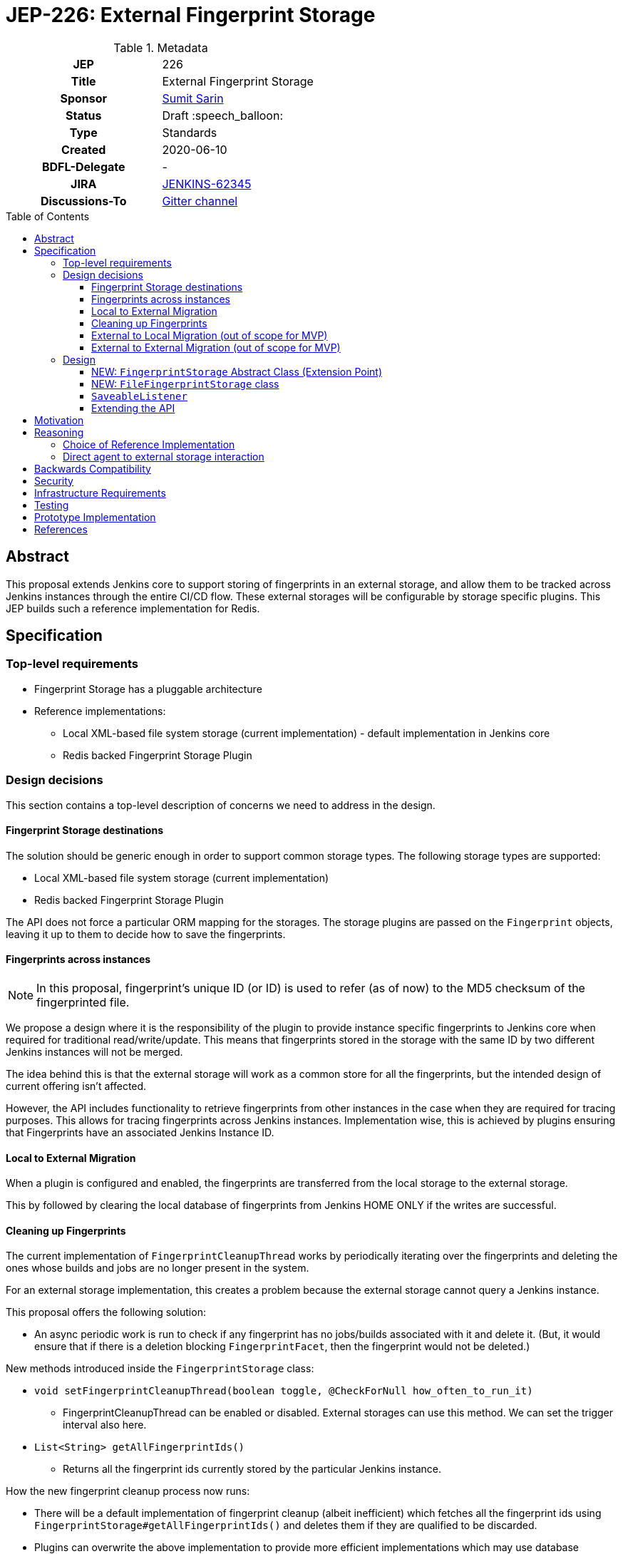 = JEP-226: External Fingerprint Storage
:toc: preamble
:toclevels: 3
ifdef::env-github[]
:tip-caption: :bulb:
:note-caption: :information_source:
:important-caption: :heavy_exclamation_mark:
:caution-caption: :fire:
:warning-caption: :warning:
endif::[]

.Metadata
[cols="1h,1"]
|===
| JEP
| 226

| Title
| External Fingerprint Storage

| Sponsor
| link:https://github.com/stellargo[Sumit Sarin]

// Use the script `set-jep-status <jep-number> <status>` to update the status.
| Status
| Draft :speech_balloon:

| Type
| Standards

| Created
| 2020-06-10

| BDFL-Delegate
| -

//
//
// Uncomment if there is an associated placeholder JIRA issue.
| JIRA
| https://issues.jenkins-ci.org/browse/JENKINS-62345[JENKINS-62345]
//
//
// Uncomment if discussion will occur in forum other than jenkinsci-dev@ mailing list.
| Discussions-To
| link:https://gitter.im/jenkinsci/external-fingerprint-storage[Gitter channel]
//
//
// Uncomment if this JEP depends on one or more other JEPs.
//| Requires
//| :bulb: JEP-NUMBER, JEP-NUMBER... :bulb:
//
//
// Uncomment and fill if this JEP is rendered obsolete by a later JEP
//| Superseded-By
//| :bulb: JEP-NUMBER :bulb:
//
//
// Uncomment when this JEP status is set to Accepted, Rejected or Withdrawn.
//| Resolution
//| :bulb: Link to relevant post in the jenkinsci-dev@ mailing list archives :bulb:

|===

== Abstract

This proposal extends Jenkins core to support storing of fingerprints in an external storage, and allow them to be tracked across Jenkins instances through the entire CI/CD flow.
These external storages will be configurable by storage specific plugins.
This JEP builds such a reference implementation for Redis.

== Specification

=== Top-level requirements

* Fingerprint Storage has a pluggable architecture
* Reference implementations:

** Local XML-based file system storage (current implementation) - default implementation in Jenkins core
** Redis backed Fingerprint Storage Plugin

=== Design decisions

This section contains a top-level description of concerns we need to address in the design.

==== Fingerprint Storage destinations

The solution should be generic enough in order to support common storage types. The following storage types are supported:

* Local XML-based file system storage (current implementation)
* Redis backed Fingerprint Storage Plugin

The API does not force a particular ORM mapping for the storages.
The storage plugins are passed on the `Fingerprint` objects, leaving it up to them to decide how to save the fingerprints.

==== Fingerprints across instances

[NOTE]
====
In this proposal, fingerprint's unique ID (or ID) is used to refer (as of now) to the MD5 checksum of the fingerprinted file.
====

We propose a design where it is the responsibility of the plugin to provide instance specific fingerprints to Jenkins core when required for traditional read/write/update.
This means that fingerprints stored in the storage with the same ID by two different Jenkins instances will not be merged.

The idea behind this is that the external storage will work as a common store for all the fingerprints, but the intended design of current offering isn’t affected.

However, the API includes functionality to retrieve fingerprints from other instances in the case when they are required for tracing purposes.
This allows for tracing fingerprints across Jenkins instances.
Implementation wise, this is achieved by plugins ensuring that Fingerprints have an associated Jenkins Instance ID.

==== Local to External Migration

When a plugin is configured and enabled, the fingerprints are transferred from the local storage to the external storage.

This by followed by clearing the local database of fingerprints from Jenkins HOME ONLY if the writes are successful.

==== Cleaning up Fingerprints

The current implementation of `FingerprintCleanupThread` works by periodically iterating over the fingerprints and deleting the ones whose builds and jobs are no longer present in the system.

For an external storage implementation, this creates a problem because the external storage cannot query a Jenkins instance.

This proposal offers the following solution:

* An async periodic work is run to check if any fingerprint has no jobs/builds associated with it and delete it. (But, it would ensure that if there is a deletion blocking `FingerprintFacet`, then the fingerprint would not be deleted.)

New methods introduced inside the `FingerprintStorage` class:

* `void setFingerprintCleanupThread(boolean toggle, @CheckForNull how_often_to_run_it)`

** FingerprintCleanupThread can be enabled or disabled. External storages can use this method. We can set the trigger interval also here.

* `List<String> getAllFingerprintIds()`

** Returns all the fingerprint ids currently stored by the particular Jenkins instance.

How the new fingerprint cleanup process now runs:

* There will be a default implementation of fingerprint cleanup (albeit inefficient) which fetches all the fingerprint ids using `FingerprintStorage#getAllFingerprintIds()` and deletes them if they are qualified to be discarded.

* Plugins can overwrite the above implementation to provide more efficient implementations which may use database specific features (e.g. pointers) to offer the cleanup facility.

The above solution is provided to the user as an option, and can be toggled because it may be the case that storing data (i.e. fingerprints) might be cheaper than to do consistent updates in the database.

==== External to Local Migration (out of scope for MVP)

In case of external to local migration, a bulk read is issued, and the fingerprints are written to the local XML-based storage.
The following words of caution are included for the user:

* This operation may lead to high traffic
* This operation may take up a significant space of the disk (the user has to ensure such space is available), and
* This operation will not retrieve fingerprints or fingerprint metadata which is associated (created) by other Jenkins instances.

In case the disk may get full due to external factors during the migration or if there is a network failure, the transfer is aborted, all the downloaded fingerprints are deleted, and the user is notified.

==== External to External Migration (out of scope for MVP)

Such a migration can be either intra plugin (same storage system, but different instance), or inter plugin (different plugin).

The proposal offers the following solution:

* A bulk read of the fingerprints is performed. This operation could be memory intensive, which the Jenkins instance may not have. Hence, if this fails, as a fallback we read the fingerprints one at a time.
* Fingerprints are saved to the new external storage (destination).
* Lastly, deletion of the fingerprints from the source is performed.

Note that the above solution only migrates the fingerprints of the Jenkins instance performing the migration and not the other instances.
For a complete migration, the above procedure has to be performed on all the instances.

=== Design

The following new API entities are introduced:

* `FingerprintStorage` - Abstract Class (Extension Point)

Implementations:

* `FileFingerprintStorage` - Class implementing `FingerprintStorage`

The introduced entities are described below.

==== NEW: `FingerprintStorage` Abstract Class (Extension Point)

It represents the storage being used for fingerprints.
It defines an API for storing fingerprints to a storage and retrieving them.

Methods offered:

* `void save(Fingerprint fp)`

** Saves the given fingerprint.

* `Fingerprint load(String id)`

** Returns the fingerprint associated with the given ID (and the Jenkins instance ID), from the storage.

* `void delete(String id)`

** Deletes the fingerprint with the associated fingerprint ID (and jenkins instance ID).

* `List<Fingerprint> load(String[] ids)`

** Returns fingerprints associated with given ids (and the jenkins instance id).

* `List<Fingerprint> loadAcrossInstancesById(String id)`

** Returns all the fingerprints associated with the given id, across all Jenkins instances connected to the external storage.

===== Implementing `loadAcrossInstancesById`

The key for each fingerprint is a concatenation of the unique ID of the fingerprint and the Jenkins instance ID.
When we implement tracing methods, we’d  like to fetch all the fingerprints given the unique ID of fingerprint irrespective of their Jenkins instance ID.
For doing this, we maintain a set whose keys are fingerprints' unique IDs and the values in the sets are all the instance IDs which saved fingerprints having this unique ID.

This allows us to save a fingerprint in `O(1)`, load in `O(1)`.
`loadAcrossInstancesById` is `O(s)` where s is the size of the set.
It also decreases the network traffic because once we have all the keys needed from the set, we can do a GET in a single request.

==== NEW: `FileFingerprintStorage` class

The current XML based local file storage is moved over to `FileFingerprintStorage`, which implements `FingerprintStorage`.

This is the default `FingerprintStorage` provided, when no external pluggable storage plugin has been configured.

==== `SaveableListener`

As mentioned in this link:https://issues.jenkins-ci.org/browse/JENKINS-62543[JIRA issue], the current API of `SaveableListener` requires an `XmlFile` as an argument, which is not entirely practical for external storages.
To resolve this, we use virtual files for the time being, till this issue is resolved.

==== Extending the API

We will extend the API, as needed in the future.
One way may be to look at plugins and introduce methods which can improve them.
E.g. Bulk Loading the fingerprints for web UI.

== Motivation

File fingerprinting is a way to track which version of a file is being used by a job/build, making dependency tracking easy.
The fingerprint engine of Jenkins can track usages of artifacts, credentials, files, etc. within the system.
Currently, it does this by maintaining a local XML-based database which leads to dependence on the physical disk of the Jenkins master.

Allowing fingerprint storage to be moved to external storages decreases the dependence of Jenkins instances on the physical disk space and also allows for tracking the flow of fingerprints across instances of Jenkins connected to the same external storage.

Advantages of using external storage drivers:

* Open up the option of using pay-as-you-use cloud storages (often cheaper)
* Make backup management easier
* Ensure good availability and reliability

== Reasoning

=== Choice of Reference Implementation

We choose an In-Memory DB: Redis due to the following reasons:

* Since fingerprints are lightweight, they might be useful for users who don’t have a massive number of fingerprints and would benefit from the performance bump from IMDBs
* Fast integration testing.
* Popularity of Redis

=== Direct agent to external storage interaction

We decide not not to allow Jenkins agents to read/write fingerprint related information directly from/to the external storage without increasing load on the master.
This is because the fingerprint data is lightweight and submission of the fingerprint back to the master involves just a small RPC packet.
Therefore the load reduction may not be huge, plus there would be added code complexity as discussed link:https://docs.google.com/document/d/10f3IXTA6UMLUOFMTH_atQ3XlyWB3S7KGNCtTZmOUGdM/edit?disco=AAAAJMwkCMc[here]



== Backwards Compatibility

Backwards compatibility is highly important for the existing XML-based database to keep running smoothly.
The proposal is designed accordingly, and explained in the Design section.

== Security

Fingerprints generally do contain sensitive information like artifacts, jobs, builds, etc. that we may want to hide from some set of users.

We propose to add a word of caution to Jenkins admins that the external storage stores sensitive information and it is their responsibility to ensure security.

[WARNING]
====
*(jglick)*
I do not think cross-instance fingerprint storage (`loadAcrossInstancesById` etc.) can be considered safe. Access to job information is defined only by `AuthorizationStrategy` which applies only within one instance. Recommend deleting all cross-instance functionality.
====


This proposal does not define strong security requirements for external fingerprint storage implementations.

== Infrastructure Requirements

There are no new infrastructure requirements related to this proposal.

== Testing

Testing for the pluggable storage in Jenkins core uses JUnit and Jenkins Test Harness.
For the reference implementation inside the Redis Fingeprint Storage Plugin, we use testcontainers for integration testing.

== Prototype Implementation

* link:https://github.com/jenkinsci/jenkins/pull/4731[PR in Jenkins Core for Externalizing Fingerprint Storage]
* link:https://github.com/jenkinsci/redis-fingerprint-storage-plugin[Reference Implementation]
* link:https://www.youtube.com/watch?v=yzd-y5ByXg8&feature=youtu.be[Prototype Demo]

== References

* link:https://docs.google.com/document/d/1_LhdsOdvxUDLgyo8vAB1PJ5-85csr7YVI3WkEyNv42w/edit#[Design Document]
* link:https://www.jenkins.io/projects/gsoc/2020/projects/external-fingerprint-storage/[Project Page]
* link:https://docs.google.com/document/d/1_0lH_s5NpV860NjLmZT8cKd26Z4GrtXpgkBydDt103M/edit#[Meeting Agenda]
* link:https://docs.google.com/document/d/13IJWd91uwZ3bGGSHfTx5ulue0rTD9XV8owvncIELkF0/edit#[Daily Progress Document]
